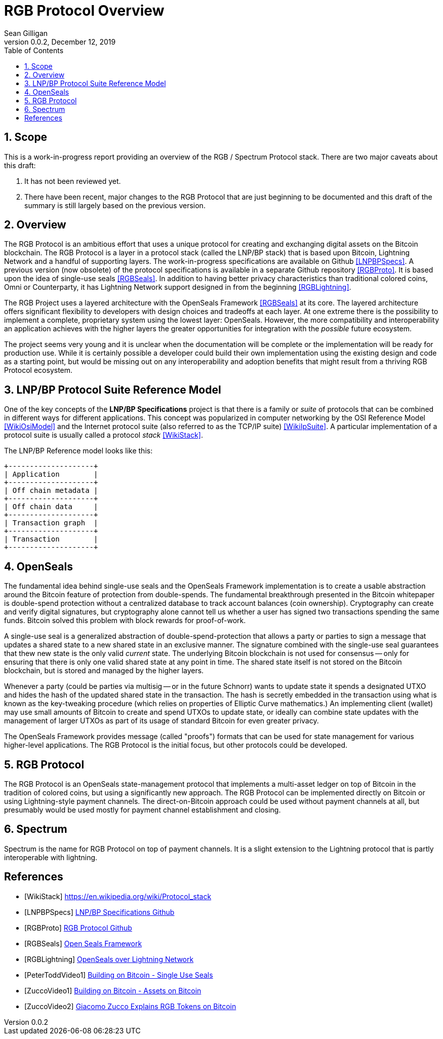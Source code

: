 = RGB Protocol Overview
Sean Gilligan
v0.0.2, December 12, 2019
:numbered:
:toc:
:toclevels: 3

== Scope

This is a work-in-progress report providing an overview of the RGB / Spectrum Protocol stack. There are two major caveats about this draft:

. It has not been reviewed yet.
. There have been recent, major changes to the RGB Protocol that are just beginning to be documented and this draft of the summary is still largely based on the previous version.

== Overview

The RGB Protocol is an ambitious effort that uses a unique protocol for creating and exchanging digital assets on the Bitcoin blockchain. The RGB Protocol is a layer in a protocol stack (called the LNP/BP stack) that is based upon Bitcoin, Lightning Network and a handful of supporting layers. The work-in-progress specifications are available on Github <<LNPBPSpecs>>. A previous version (now obsolete) of the protocol specifications is available in a separate Github repository <<RGBProto>>. It is based upon the idea of single-use seals <<RGBSeals>>. In addition to having better privacy characteristics than traditional colored coins, Omni or Counterparty, it has Lightning Network support designed in from the beginning <<RGBLightning>>.

The RGB Project uses a layered architecture with the OpenSeals Framework <<RGBSeals>> at its core. The layered architecture offers significant flexibility to developers with design choices and tradeoffs at each layer. At one extreme there is the possibility to implement a complete, proprietary system using the lowest layer: OpenSeals. However, the more compatibility and interoperability an application achieves with the higher layers the greater opportunities for integration with the _possible_ future ecosystem.

The project seems very young and it is unclear when the documentation will be complete or the implementation will be ready for production use. While it is certainly possible a developer could build their own implementation using the existing design and code as a starting point, but would be missing out on any interoperability and adoption benefits that might result from a thriving RGB Protocol ecosystem.

== LNP/BP Protocol Suite Reference Model

One of the key concepts of the *LNP/BP Specifications* project is that there is a family or _suite_ of protocols that can be combined in different ways for different applications. This concept was popularized in computer networking by the OSI Reference Model <<WikiOsiModel>> and the Internet protocol suite (also referred to as the TCP/IP suite) <<WikiIpSuite>>. A particular implementation of a protocol suite is usually called a protocol _stack_ <<WikiStack>>.

The LNP/BP Reference model looks like this:

// This currently doesn't render using gradle asciidoctorPdf
// See: https://github.com/asciidoctor/asciidoctor-gradle-plugin/issues/450
[ditaa, format="png", id="LNP/BP Reference Model", scale=3, separation=false, shadows=false]
....

+--------------------+
| Application        |
+--------------------+
| Off chain metadata |
+--------------------+
| Off chain data     |
+--------------------+
| Transaction graph  |
+--------------------+
| Transaction        |
+--------------------+

....



== OpenSeals

The fundamental idea behind single-use seals and the OpenSeals Framework implementation is to create a usable abstraction around the Bitcoin feature of protection from double-spends. The fundamental breakthrough presented in the Bitcoin whitepaper is double-spend protection without a centralized database to track account balances (coin ownership). Cryptography can create and verify digital signatures, but cryptography alone cannot tell us whether a user has signed two transactions spending the same funds. Bitcoin solved this problem with block rewards for proof-of-work.

A single-use seal is a generalized abstraction of double-spend-protection that allows a party or parties to sign a message that updates a shared state to a new shared state in an exclusive manner. The signature combined with the single-use seal guarantees that thew new state is the only valid _current_ state. The underlying Bitcoin blockchain is not used for consensus -- only for ensuring that there is only one valid shared state at any point in time. The shared state itself is not stored on the Bitcoin blockchain, but is stored and managed by the higher layers.

Whenever a party (could be parties via multisig -- or in the future Schnorr) wants to update state it spends a designated UTXO and hides the hash of the updated shared state in the transaction. The hash is secretly embedded in the transaction using what is known as the key-tweaking procedure (which relies on properties of Elliptic Curve mathematics.) An implementing client (wallet) may use small amounts of Bitcoin to create and spend UTXOs to update state, or ideally can combine state updates with the management of larger UTXOs as part of its usage of standard Bitcoin for even greater privacy.

The OpenSeals Framework provides message (called "proofs") formats that can be used for state management for various higher-level applications. The RGB Protocol is the initial focus, but other protocols could be developed.

== RGB Protocol

The RGB Protocol is an OpenSeals state-management protocol that implements a multi-asset ledger on top of Bitcoin in the tradition of colored coins, but using a significantly new approach. The RGB Protocol can be implemented directly on Bitcoin or using Lightning-style payment channels. The direct-on-Bitcoin approach could be used without payment channels at all, but presumably would be used mostly for payment channel establishment and closing.

== Spectrum

Spectrum is the name for RGB Protocol on top of payment channels. It is a slight extension to the Lightning protocol that is partly interoperable with lightning.

[bibliography]
== References

- [[[WikiStack]]] https://en.wikipedia.org/wiki/Protocol_stack

- [[[LNPBPSpecs]]] https://github.com/LNP-BP/lnpbps#lnpbp-specifications[LNP/BP Specifications Github]

- [[[RGBProto]]] https://github.com/rgb-org/spec[RGB Protocol Github]

- [[[RGBSeals]]] https://github.com/rgb-org/spec/blob/develop/01-OpenSeals.md[Open Seals Framework]

- [[[RGBLightning]]] https://github.com/rgb-org/spec/blob/develop/02-LightningNetwork.md[OpenSeals over Lightning Network]

- [[[PeterToddVideo1]]] https://www.youtube.com/watch?v=1U-1xkhJeEo[Building on Bitcoin - Single Use Seals]

- [[[ZuccoVideo1]]] https://www.youtube.com/watch?v=xHWxtmgQP94[Building on Bitcoin - Assets on Bitcoin]

- [[[ZuccoVideo2]]] https://www.youtube.com/watch?v=z8zJ1ATHulg[Giacomo Zucco Explains RGB Tokens on Bitcoin]

